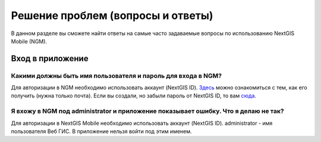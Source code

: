.. _ngmobile_faq:

Решение проблем (вопросы и ответы)
================================

В данном разделе вы сможете найти ответы на самые часто задаваемые вопросы по использованию NextGIS Mobile (NGM).

.. _ngmobile_change_passwords:

Вход в приложение
-----------------

Какими должны быть имя пользователя и пароль для входа в NGM?
~~~~~~~~~~~~~~~~~~~~~~~~~~~~~~~~~~~~~~~~~~~~~~~~~~~~~~~~~~~~~~~~~~~~~~~~~~~
Для авторизации в NGM необходимо использовать аккаунт (NextGIS ID). `Здесь <https://docs.nextgis.ru/docs_ngcom/source/create.html#nextgis-id/>`_ можно ознакомиться с тем, как его получить (нужна только почта). Если вы создали, но забыли пароль от NextGIS ID, то вам `сюда <https://docs.nextgis.ru/docs_ngcom/source/faq_webgis.html#q-nextgis-id/>`_.

Я вхожу в NGM под administrator и приложение показывает ошибку. Что я делаю не так?
~~~~~~~~~~~~~~~~~~~~~~~~~~~~~~~~~~~~~~~~~~~~~~~~~~~~~~~~~~~~~~~~~~~~~~~~~~~~~~~~~~~~~~
Для авторизации в NextGIS Mobile необходимо использовать аккаунт (NextGIS ID). administrator - имя пользователя Веб ГИС. В приложение нельзя войти под этим именем.

